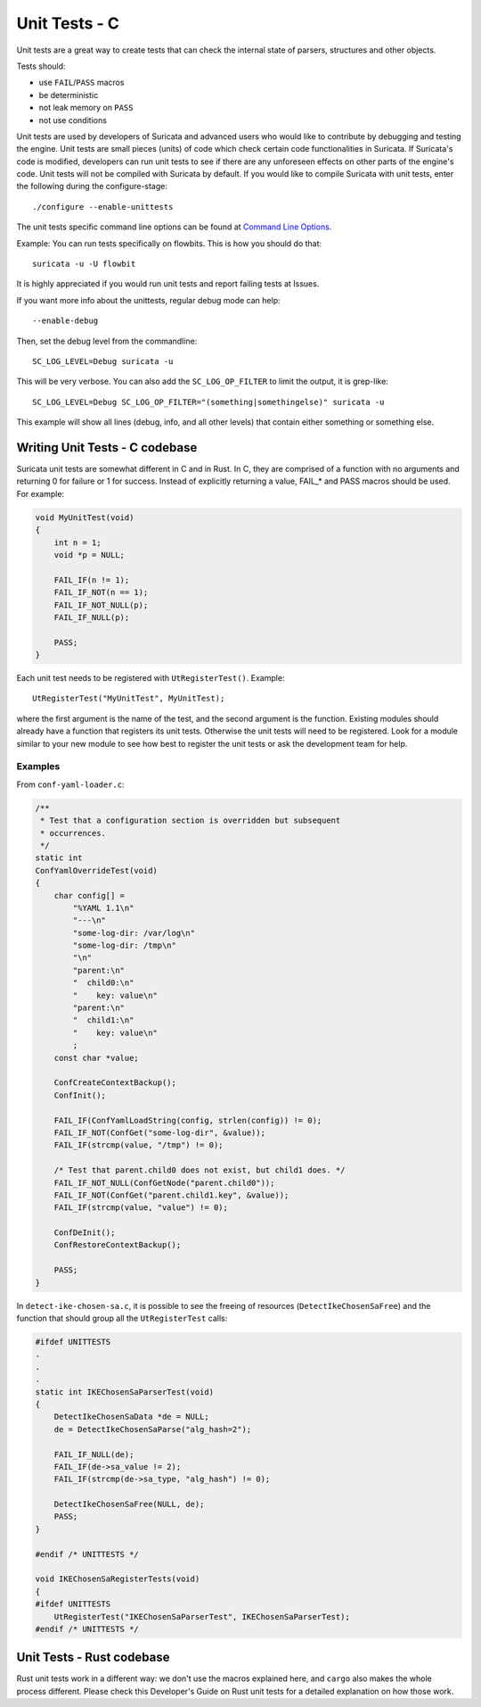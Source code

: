 **************
Unit Tests - C
**************

Unit tests are a great way to create tests that can check the internal state
of parsers, structures and other objects.

Tests should:

- use ``FAIL``/``PASS`` macros
- be deterministic
- not leak memory on ``PASS``
- not use conditions

Unit tests are used by developers of Suricata and advanced users who would like to contribute by debugging and testing the engine.
Unit tests are small pieces (units) of code which check certain code functionalities in Suricata. If Suricata's code is modified, developers can run unit tests to see if there are any unforeseen effects on other parts of the engine's code.
Unit tests will not be compiled with Suricata by default.
If you would like to compile Suricata with unit tests, enter the following during the configure-stage::

   ./configure --enable-unittests

The unit tests specific command line options can be found at `Command Line Options <https://suricata.readthedocs.io/en/suricata-6.0.3/command-line-options.html#unit-tests>`_.

Example:
You can run tests specifically on flowbits. This is how you should do that::

   suricata -u -U flowbit

It is highly appreciated if you would run unit tests and report failing tests at Issues.

If you want more info about the unittests, regular debug mode can help::

    --enable-debug

Then, set the debug level from the commandline::

    SC_LOG_LEVEL=Debug suricata -u

This will be very verbose. You can also add the ``SC_LOG_OP_FILTER`` to limit the output, it is grep-like::

    SC_LOG_LEVEL=Debug SC_LOG_OP_FILTER="(something|somethingelse)" suricata -u

This example will show all lines (debug, info, and all other levels) that contain either something or something else.

Writing Unit Tests - C codebase
===============================

Suricata unit tests are somewhat different in C and in Rust. In C, they are comprised of a function with no arguments and returning 0 for failure or 1 for success. Instead of explicitly returning a value, FAIL_* and PASS macros should be used. For example:

.. code-block:: c

    void MyUnitTest(void)
    {
        int n = 1;
        void *p = NULL;
    
        FAIL_IF(n != 1);
        FAIL_IF_NOT(n == 1);
        FAIL_IF_NOT_NULL(p);
        FAIL_IF_NULL(p);
    
        PASS;
    }

Each unit test needs to be registered with ``UtRegisterTest()``. Example::

    UtRegisterTest("MyUnitTest", MyUnitTest);

where the first argument is the name of the test, and the second argument is the function. Existing modules should already have a function that registers its unit tests. Otherwise the unit tests will need to be registered. Look for a module similar to your new module to see how best to register the unit tests or ask the development team for help.

Examples
--------

From ``conf-yaml-loader.c``:

.. code-block:: c

    /**
     * Test that a configuration section is overridden but subsequent
     * occurrences.
     */
    static int
    ConfYamlOverrideTest(void)
    {
        char config[] =
            "%YAML 1.1\n"
            "---\n"
            "some-log-dir: /var/log\n"
            "some-log-dir: /tmp\n"
            "\n"
            "parent:\n"
            "  child0:\n"
            "    key: value\n"
            "parent:\n"
            "  child1:\n"
            "    key: value\n"
            ;
        const char *value;
    
        ConfCreateContextBackup();
        ConfInit();
    
        FAIL_IF(ConfYamlLoadString(config, strlen(config)) != 0);
        FAIL_IF_NOT(ConfGet("some-log-dir", &value));
        FAIL_IF(strcmp(value, "/tmp") != 0);
    
        /* Test that parent.child0 does not exist, but child1 does. */
        FAIL_IF_NOT_NULL(ConfGetNode("parent.child0"));
        FAIL_IF_NOT(ConfGet("parent.child1.key", &value));
        FAIL_IF(strcmp(value, "value") != 0);
    
        ConfDeInit();
        ConfRestoreContextBackup();
    
        PASS;
    }

In ``detect-ike-chosen-sa.c``, it is possible to see the freeing of resources (``DetectIkeChosenSaFree``) and the
function that should group all the ``UtRegisterTest`` calls:

.. code-block:: c

    #ifdef UNITTESTS
    .
    .
    .
    static int IKEChosenSaParserTest(void)
    {
        DetectIkeChosenSaData *de = NULL;
        de = DetectIkeChosenSaParse("alg_hash=2");
    
        FAIL_IF_NULL(de);
        FAIL_IF(de->sa_value != 2);
        FAIL_IF(strcmp(de->sa_type, "alg_hash") != 0);
    
        DetectIkeChosenSaFree(NULL, de);
        PASS;
    }
    
    #endif /* UNITTESTS */
    
    void IKEChosenSaRegisterTests(void)
    {
    #ifdef UNITTESTS
        UtRegisterTest("IKEChosenSaParserTest", IKEChosenSaParserTest);
    #endif /* UNITTESTS */

Unit Tests - Rust codebase
==========================

Rust unit tests work in a different way: we don't use the macros explained here, and ``cargo`` also makes the whole
process different. Please check this Developer's Guide on Rust unit tests for a detailed explanation on how those work.
